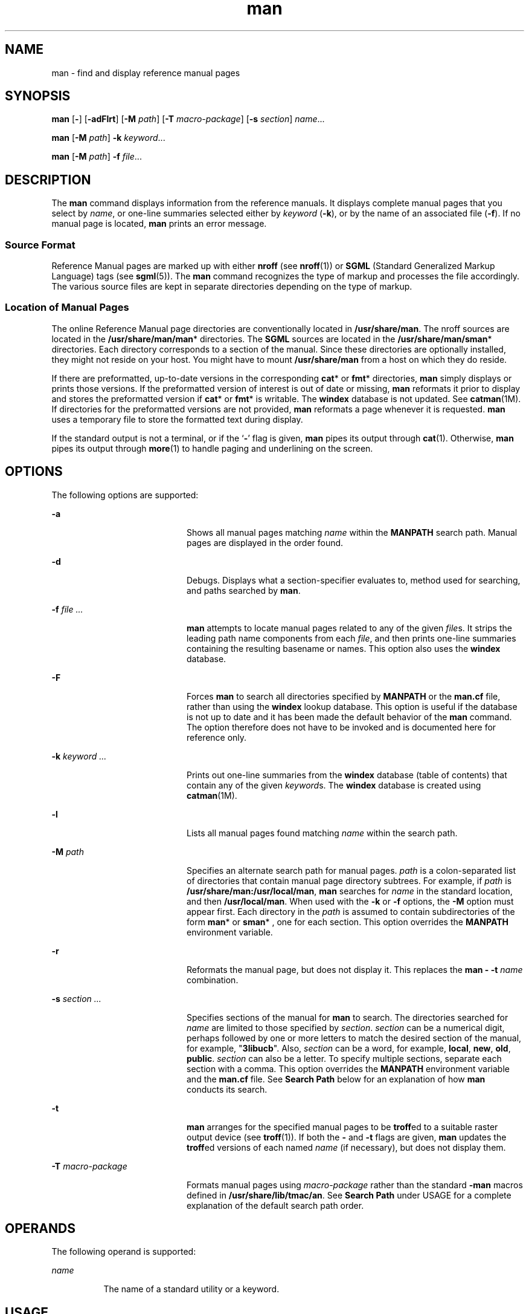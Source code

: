 '\" te
.\" Copyright (c) 2008, Sun Microsystems, Inc. All Rights Reserved.
.\" Copyright (c) 1980 Regents of the University of California.
.\" All rights reserved. The Berkeley software License Agreement
.\" specifies the terms and conditions for redistribution.
.TH man 1 "8 May 2008" "SunOS 5.11" "User Commands"
.SH NAME
man \- find and display reference manual pages
.SH SYNOPSIS
.LP
.nf
\fBman\fR [\fB-\fR] [\fB-adFlrt\fR] [\fB-M\fR \fIpath\fR] [\fB-T\fR \fImacro-package\fR] [\fB-s\fR \fIsection\fR] \fIname\fR.\|.\|.
.fi

.LP
.nf
\fBman\fR [\fB-M\fR \fIpath\fR] \fB-k\fR \fIkeyword\fR.\|.\|.
.fi

.LP
.nf
\fBman\fR [\fB-M\fR \fIpath\fR] \fB-f\fR \fIfile\fR.\|.\|.
.fi

.SH DESCRIPTION
.sp
.LP
The
.B man
command displays information from the reference manuals. It
displays complete manual pages that you select by
.IR name ,
or one-line
summaries selected either by
.IR keyword
.RB ( -k ),
or by the name of an
associated file (\fB-f\fR). If no manual page is located,
.B man
prints
an error message.
.SS "Source Format"
.sp
.LP
Reference Manual pages are marked up with either \fBnroff\fR (see
\fBnroff\fR(1)) or \fBSGML\fR (Standard Generalized Markup Language) tags
(see
.BR sgml (5)).
The
.B man
command recognizes the type of markup and
processes the file accordingly. The various source files are kept in
separate directories depending on the type of markup.
.SS "Location of Manual Pages"
.sp
.LP
The online Reference Manual page directories are conventionally located in
.BR /usr/share/man .
The nroff sources are located in the
\fB/usr/share/man/man\fR* directories. The \fBSGML\fR sources are located in
the
.BR /usr/share/man/sman *
directories. Each directory corresponds to a
section of the manual. Since these directories are optionally installed,
they might not reside on your host. You might have to mount
\fB/usr/share/man\fR from a host on which they do reside.
.sp
.LP
If there are preformatted, up-to-date versions in the corresponding
\fBcat\fR* or \fBfmt\fR* directories, \fBman\fR simply displays or prints
those versions. If the preformatted version of interest is out of date or
missing,
.B man
reformats it prior to display and stores the preformatted
version if
.BR cat *
or \fBfmt\fR* is writable. The
.B windex
database
is not updated. See \fBcatman\fR(1M). If directories for the preformatted
versions are not provided,
.B man
reformats a page whenever it is
requested.
.B man
uses a temporary file to store the formatted text
during display.
.sp
.LP
If the standard output is not a terminal, or if the `\fB-\fR' flag is
given,
.B man
pipes its output through
.BR cat (1).
.RB Otherwise, " man"
pipes its output through
.BR more (1)
to handle paging and underlining on
the screen.
.SH OPTIONS
.sp
.LP
The following options are supported:
.sp
.ne 2
.mk
.na
.B -a
.ad
.RS 20n
.rt
Shows all manual pages matching
.I name
within the
.B MANPATH
search
path. Manual pages are displayed in the order found.
.RE

.sp
.ne 2
.mk
.na
.B -d
.ad
.RS 20n
.rt
Debugs. Displays what a section-specifier evaluates to, method used for
searching, and paths searched by
.BR man .
.RE

.sp
.ne 2
.mk
.na
\fB-f\fR \fIfile .\|.\|.\fR
.ad
.RS 20n
.rt
\fBman\fR attempts to locate manual pages related to any of the given
\fIfile\fRs. It strips the leading path name components from each
\fIfile\fR, and then prints one-line summaries containing the resulting
basename or names. This option also uses the
.B windex
database.
.RE

.sp
.ne 2
.mk
.na
.B -F
.ad
.RS 20n
.rt
Forces
.B man
to search all directories specified by
.B MANPATH
or
the \fBman.cf\fR file, rather than using the
.B windex
lookup database.
This option is useful if the database is not up to date and it has been made
the default behavior of the
.B man
command. The option therefore does not
have to be invoked and is documented here for reference only.
.RE

.sp
.ne 2
.mk
.na
\fB-k\fR \fIkeyword .\|.\|.\fR
.ad
.RS 20n
.rt
Prints out one-line summaries from the
.B windex
database (table of
contents) that contain any of the given \fIkeyword\fRs. The \fBwindex\fR
database is created using
.BR catman (1M).
.RE

.sp
.ne 2
.mk
.na
.B -l
.ad
.RS 20n
.rt
Lists all manual pages found matching
.I name
within the search path.
.RE

.sp
.ne 2
.mk
.na
\fB-M\fR \fIpath\fR
.ad
.RS 20n
.rt
Specifies an alternate search path for manual pages.
.I path
is a
colon-separated list of directories that contain manual page directory
subtrees. For example, if
.I path
is
.BR /usr/share/man:/usr/local/man ,
\fBman\fR searches for \fIname\fR in the standard location, and then
.BR /usr/local/man .
When used with the
.B -k
or \fB-f\fR options, the
\fB-M\fR option must appear first. Each directory in the \fIpath\fR is
assumed to contain subdirectories of the form
.BR man *
or
.BR sman *
,
one for each section. This option overrides the
.B MANPATH
environment
variable.
.RE

.sp
.ne 2
.mk
.na
.B -r
.ad
.RS 20n
.rt
Reformats the manual page, but does not display it. This replaces the
.B "man -"
.B -t
\fIname\fR combination.
.RE

.sp
.ne 2
.mk
.na
\fB-s\fR \fIsection .\|.\|.\fR
.ad
.RS 20n
.rt
Specifies sections of the manual for
.B man
to search. The directories
searched for
.I name
are limited to those specified by
.IR section .
\fIsection\fR can be a numerical digit, perhaps followed by one or more
letters to match the desired section of the manual, for example,
"\fB3libucb\fR". Also, \fIsection\fR can be a word, for example,
.BR local ,
.BR new ,
.BR old ,
.BR public .
\fIsection\fR can also be a
letter. To specify multiple sections, separate each section with a comma.
This option overrides the
.B MANPATH
environment variable and the
\fBman.cf\fR file. See \fBSearch Path\fR below for an explanation of
how
.B man
conducts its search.
.RE

.sp
.ne 2
.mk
.na
.B -t
.ad
.RS 20n
.rt
\fBman\fR arranges for the specified manual pages to be \fBtroff\fRed to a
suitable raster output device (see
.BR troff (1)).
If both the
.B -
and
\fB-t\fR flags are given, \fBman\fR updates the \fBtroff\fRed versions of
each named
.I name
(if necessary), but does not display them.
.RE

.sp
.ne 2
.mk
.na
\fB-T\fR \fImacro-package\fR
.ad
.RS 20n
.rt
Formats manual pages using
.I macro-package
rather than the standard
\fB-man\fR macros defined in
.BR /usr/share/lib/tmac/an .
See \fBSearch
Path\fR under USAGE for a complete explanation of the default search path
order.
.RE

.SH OPERANDS
.sp
.LP
The following operand is supported:
.sp
.ne 2
.mk
.na
.I name
.ad
.RS 8n
.rt
The name of a standard utility or a keyword.
.RE

.SH USAGE
.sp
.LP
The usage of
.B man
is described below:
.SS "Manual Page Sections"
.sp
.LP
Entries in the reference manuals are organized into
.IR section "s. A"
section name consists of a major section name, typically a single digit,
optionally followed by a subsection name, typically one or more letters. An
unadorned major section name, for example, "\fB9\fR", does not act as an
abbreviation for the subsections of that name, such as "\fB9e\fR",
"\fB9f\fR", or "\fB9s\fR". That is, each subsection must be searched
separately by
.BR "man -s" .
Each section contains descriptions apropos
to a particular reference category, with subsections refining these
distinctions. See the
.B intro
manual pages for an explanation of the
classification used in this release.
.SS "Search Path"
.sp
.LP
Before searching for a given
.IR name ,
\fBman\fR constructs a list of
candidate directories and sections.
.B man
searches for
.I name
in the
directories specified by the
.B MANPATH
environment variable.
.sp
.LP
In the absence of
.BR MANPATH ,
\fBman\fR constructs its search path based
upon the
.B PATH
environment variable, primarily by substituting
\fBman\fR for the last component of the \fBPATH\fR element. Special
provisions are added to account for unique characteristics of directories
such as
.BR /sbin ,
.BR /usr/ucb ,
.BR /usr/xpg4/bin ,
and others. If the
file argument contains a
.B /
character, the
.I dirname
portion of the
argument is used in place of
.B PATH
elements to construct the search
path.
.sp
.LP
Within the manual page directories,
.B man
confines its search to the
sections specified in the following order:
.RS +4
.TP
.ie t \(bu
.el o
\fIsection\fRs specified on the command line with the \fB-s\fR option
.RE
.RS +4
.TP
.ie t \(bu
.el o
\fIsection\fRs embedded in the \fBMANPATH\fR environment variable
.RE
.RS +4
.TP
.ie t \(bu
.el o
\fIsection\fRs specified in the \fBman.cf\fR file for each directory
specified in the
.B MANPATH
environment variable
.RE
.sp
.LP
If none of the above exist,
.B man
searches each directory in the manual
page path, and displays the first matching manual page found.
.sp
.LP
The \fBman.cf\fR file has the following format:
.sp
.in +2
.nf
MANSECTS=\fIsection\fR[,\fIsection\fR].\|.\|.
.fi
.in -2
.sp

.sp
.LP
Lines beginning with `\fB#\fR' and blank lines are considered comments, and
are ignored. Each directory specified in
.B MANPATH
can contain a manual
page configuration file, specifying the default search order for that
directory.
.SH FORMATTING MANUAL PAGES
.sp
.LP
Manual pages are marked up in
.BR nroff (1)
or
.BR sgml (5).
Nroff manual
pages are processed by
.BR nroff (1)
or
.BR troff (1)
with the
.BR -man
macro package. Please refer to
.BR man (5)
for information on macro usage.
\fBSGML\fR\(emtagged manual pages are processed by an \fBSGML\fR parser and
passed to the formatter.
.SS "Preprocessing Nroff Manual Pages"
.sp
.LP
When formatting an nroff manual page,
.B man
examines the first line to
determine whether it requires special processing. If the first line is a
string of the form:
.sp
.in +2
.nf
\&'\e" \fIX\fR
.fi
.in -2
.sp

.sp
.LP
where \fIX\fR is separated from the `\fB"\fR' by a single SPACE and
consists of any combination of characters in the following list, \fBman\fR
pipes its input to
.BR troff (1)
or
.BR nroff (1)
through the
corresponding preprocessors.
.sp
.ne 2
.mk
.na
.B e
.ad
.RS 5n
.rt
.BR eqn (1),
or
.B neqn
for \fBnroff\fR
.RE

.sp
.ne 2
.mk
.na
.B r
.ad
.RS 5n
.rt
.BR refer (1)
.RE

.sp
.ne 2
.mk
.na
.B t
.ad
.RS 5n
.rt
.BR tbl (1)
.RE

.sp
.ne 2
.mk
.na
.B v
.ad
.RS 5n
.rt
.BR vgrind (1)
.RE

.sp
.LP
If
.B eqn
or
.B neqn
is invoked, it automatically reads the file
\fB/usr/pub/eqnchar\fR (see
.BR eqnchar (5)).
If
.BR nroff (1)
is invoked,
.BR col (1)
is automatically used.
.SS "Referring to Other nroff Manual Pages"
.sp
.LP
If the first line of the nroff manual page is a reference to another manual
page entry fitting the pattern:
.sp
.in +2
.nf
\&.so man*/\fIsourcefile\fR
.fi
.in -2
.sp

.sp
.LP
\fBman\fR processes the indicated file in place of the current one. The
reference must be expressed as a path name relative to the root of the
manual page directory subtree.
.sp
.LP
When the second or any subsequent line starts with \fB\&.so\fR, \fBman\fR
ignores it;
.BR troff (1)
or
.BR nroff (1)
processes the request in the
usual manner.
.SS "Processing SGML Manual Pages"
.sp
.LP
Manual pages are identified as being marked up in SGML by the presence of
the string
.BR <!DOCTYPE \&.
If the file also contains the string
.BR SHADOW_PAGE ,
the file refers to another manual page for the content.
The reference is made with a file entity reference to the manual page that
contains the text. This is similar to the \fB\&.so\fR mechanism used in the
nroff formatted man pages.
.SH ENVIRONMENT VARIABLES
.sp
.LP
See
.BR environ (5)
for descriptions of the following environment
variables that affect the execution of
.BR man :
.BR LANG ,
.BR LC_ALL ,
.BR LC_CTYPE ,
.BR LC_MESSAGES ,
and
.BR NLSPATH .
.sp
.ne 2
.mk
.na
.B MANPATH
.ad
.RS 11n
.rt
A colon-separated list of directories; each directory can be followed by a
comma-separated list of sections. If set, its value overrides
\fB/usr/share/man\fR as the default directory search path, and the
\fBman.cf\fR file as the default section search path. The \fB-M\fR and
\fB-s\fR flags, in turn, override these values.)
.RE

.sp
.ne 2
.mk
.na
.B PAGER
.ad
.RS 11n
.rt
A program to use for interactively delivering
.BR man "'s output to the"
screen. If not set, `\fBmore -s\fR' is used. See
.BR more (1).
.RE

.sp
.ne 2
.mk
.na
.B TCAT
.ad
.RS 11n
.rt
The name of the program to use to display \fBtroff\fRed manual pages.
.RE

.sp
.ne 2
.mk
.na
.B TROFF
.ad
.RS 11n
.rt
The name of the formatter to use when the
.B -t
flag is given. If not
set,
.BR troff (1)
is used.
.RE

.SH EXAMPLES
.LP
\fBExample 1\fR Creating a PostScript Version of a man page
.sp
.LP
The following example creates the
.BR pipe (2)
man page in postscript for
csh, tcsh, ksh and sh users:

.sp
.in +2
.nf
	% env TCAT=/usr/lib/lp/postscript/dpost man -t -s 2 pipe > pipe.ps
.fi
.in -2
.sp

.sp
.LP
This is an alternative to using
.BR "man -t" ,
which sends the man
page to the default printer, if the user wants a postscript file version of
the man page.

.LP
\fBExample 2\fR Creating a Text Version of a man page
.sp
.LP
The following example creates the
.BR pipe (2)
man page in ascii text:

.sp
.in +2
.nf
man pipe.2 | col -x -b > pipe.text
.fi
.in -2
.sp

.sp
.LP
This is an alternative to using
.BR "man -t" ,
which sends the man
page to the default printer, if the user wants a text file version of the
man page.

.SH EXIT STATUS
.sp
.LP
The following exit values are returned:
.sp
.ne 2
.mk
.na
.B 0
.ad
.RS 6n
.rt
Successful completion.
.RE

.sp
.ne 2
.mk
.na
.B >0
.ad
.RS 6n
.rt
An error occurred.
.RE

.SH FILES
.sp
.ne 2
.mk
.na
.B /usr/share/man
.ad
.sp .6
.RS 4n
Root of the standard manual page directory subtree
.RE

.sp
.ne 2
.mk
.na
.B /usr/share/man/man?/*
.ad
.sp .6
.RS 4n
Unformatted nroff manual entries
.RE

.sp
.ne 2
.mk
.na
.B /usr/share/man/sman?/*
.ad
.sp .6
.RS 4n
Unformatted
.B SGML
manual entries
.RE

.sp
.ne 2
.mk
.na
.B /usr/share/man/cat?/*
.ad
.sp .6
.RS 4n
\fBnroff\fRed manual entries
.RE

.sp
.ne 2
.mk
.na
\fB/usr/share/man/fmt?/*\fR
.ad
.sp .6
.RS 4n
\fBtroff\fRed manual entries
.RE

.sp
.ne 2
.mk
.na
.B /usr/share/man/windex
.ad
.sp .6
.RS 4n
Table of contents and keyword database
.RE

.sp
.ne 2
.mk
.na
.B /usr/share/lib/tmac/an
.ad
.sp .6
.RS 4n
Standard
.B -man
macro package
.RE

.sp
.ne 2
.mk
.na
.B /usr/share/lib/sgml/locale/C/dtd/*
.ad
.sp .6
.RS 4n
\fBSGML\fR document type definition files
.RE

.sp
.ne 2
.mk
.na
.B /usr/share/lib/sgml/locale/C/solbook/*
.ad
.sp .6
.RS 4n
\fBSGML\fR style sheet and entity definitions directories
.RE

.sp
.ne 2
.mk
.na
.B /usr/share/lib/pub/eqnchar
.ad
.sp .6
.RS 4n
Standard definitions for
.B eqn
and
.BR neqn
.RE

.sp
.ne 2
.mk
.na
\fBman.cf\fR
.ad
.sp .6
.RS 4n
Default search order by section
.RE

.SH ATTRIBUTES
.sp
.LP
See
.BR attributes (5)
for descriptions of the following attributes:
.sp

.sp
.TS
tab() box;
cw(2.75i) |cw(2.75i)
lw(2.75i) |lw(2.75i)
.
ATTRIBUTE TYPEATTRIBUTE VALUE
_
AvailabilitySUNWdoc
_
CSIEnabled, see \fBNOTES\fR.
_
Interface StabilityCommitted
_
StandardSee \fBstandards\fR(5).
.TE

.SH SEE ALSO
.sp
.LP
.BR apropos (1),
.BR cat (1),
.BR col (1),
.BR dpost (1),
.BR eqn (1),
.BR more (1),
\fBnroff\fR(1), \fBrefer\fR(1),
.BR tbl (1),
.BR troff (1),
.BR vgrind (1),
.BR whatis (1),
.BR catman (1M),
.BR attributes (5),
.BR environ (5),
.BR eqnchar (5),
.BR man (5),
.BR sgml (5),
.BR standards (5)
.SH NOTES
.sp
.LP
The \fB-f\fR and
.B -k
options use the
.B windex
database, which is
created by
.BR catman (1M).
.sp
.LP
The
.B man
command is CSI-capable. However, some utilities invoked by
the
.B man
command, namely,
.BR troff ,
.BR eqn ,
.BR neqn ,
.BR refer ,
.BR tbl ,
and
.BR vgrind ,
are not verified to be
CSI-capable. Because of this, the man command with the
.B -t
option can
not handle non-EUC data. Also, using the
.B man
command to display man
pages that require special processing through
.BR eqn ,
.BR neqn ,
.BR refer ,
.BR tbl ,
or
.B vgrind
can not be CSI-capable.
.SH BUGS
.sp
.LP
The manual is supposed to be reproducible either on a phototypesetter or on
an
.B ASCII
terminal. However, on a terminal some information (indicated
by font changes, for instance) is lost.
.sp
.LP
Some dumb terminals cannot process the vertical motions produced by the
\fBe\fR (see
.BR eqn (1))
preprocessing flag. To prevent garbled output on
these terminals, when you use
.BR e ,
also use
.BR t ,
to invoke
.BR col (1)
implicitly. This workaround has the disadvantage of eliminating
superscripts and subscripts, even on those terminals that can display them.
Control-q clears a terminal that gets confused by
.BR eqn (1)
output.
